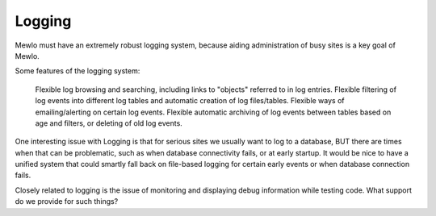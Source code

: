 Logging
=======


Mewlo must have an extremely robust logging system, because aiding administration of busy sites is a key goal of Mewlo.

Some features of the logging system:

    Flexible log browsing and searching, including links to "objects" referred to in log entries.
    Flexible filtering of log events into different log tables and automatic creation of log files/tables.
    Flexible ways of emailing/alerting on certain log events.
    Flexible automatic archiving of log events between tables based on age and filters, or deleting of old log events.

One interesting issue with Logging is that for serious sites we usually want to log to a database, BUT there are times when that can be problematic, such as when database connectivity fails, or at early startup.  It would be nice to have a unified system that could smartly fall back on file-based logging for certain early events or when database connection fails.

Closely related to logging is the issue of monitoring and displaying debug information while testing code.  What support do we provide for such things?